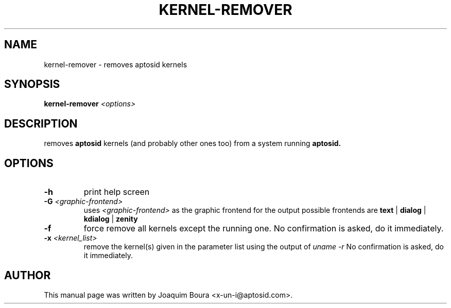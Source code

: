 .TH KERNEL-REMOVER "8" "August 2012" "" ""
.SH NAME
kernel-remover \- removes aptosid kernels
.SH SYNOPSIS
\fBkernel-remover\fR \fI<options>\fR
.SH DESCRIPTION
removes \fBaptosid\fR kernels (and probably other ones too) from a system \fR
running \fBaptosid.\fR 
.PP
.SH OPTIONS
.TP
\fB\-h\fR
print help screen
.TP
\fB\-G \fI<graphic-frontend>\fR
uses \fI<graphic-frontend>\fR as the graphic frontend for the output\fR
possible frontends are \fBtext\fR | \fBdialog\fR | \fBkdialog\fR | \fBzenity\fR
.TP
\fB\-f\fR
force remove all kernels except the running one. No confirmation is asked,\fR
do it immediately.
.TP
\fB\-x \fI<kernel_list>\fR
remove the kernel(s) given in the parameter list using the output of 
\fIuname \-r\fR No confirmation is asked, do it immediately.
.PP
.SH AUTHOR
This manual page was written by Joaquim Boura <x-un-i@aptosid.com>.
